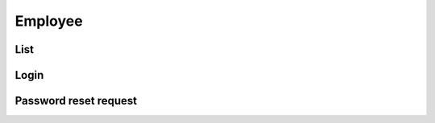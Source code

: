 ========
Employee
========

List
====

.. http:get:: /v1/business/employee/

    **Pagination disabled.**

    Employees in the authenticated staff.

    Authentication: :doc:`/authentication/staff`

    Serializer: :doc:`/serializers/business/employee`


Login
=====

.. http:post:: /v1/business/employee/

    Log into a :doc:`/serializers/business/employee` and receive a :doc:`/serializers/business/employeeToken`

    Authentication: :doc:`/authentication/staff`

    Serializer: :doc:`/serializers/business/employeeToken`


Password reset request
======================

.. http:get:: /v1/business/employee/reset/request/(int:id)/

    Employees in the authenticated staff.

    Authentication: :doc:`/authentication/staff`

    :query int id: :doc:`/serializers/business/employee` ID
